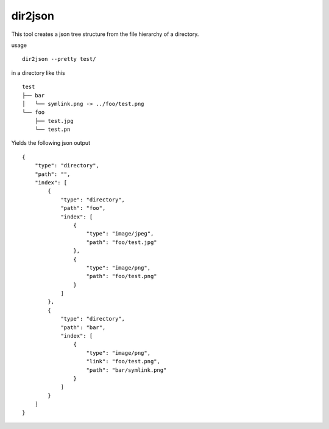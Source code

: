 dir2json
========

This tool creates a json tree structure from the file hierarchy of a directory.

usage
::

    dir2json --pretty test/

in a directory like this
::

    test
    ├── bar
    │   └── symlink.png -> ../foo/test.png
    └── foo
        ├── test.jpg
        └── test.pn

Yields the following json output
::
    
    {
        "type": "directory", 
        "path": "", 
        "index": [
            {
                "type": "directory", 
                "path": "foo", 
                "index": [
                    {
                        "type": "image/jpeg", 
                        "path": "foo/test.jpg"
                    }, 
                    {
                        "type": "image/png", 
                        "path": "foo/test.png"
                    }
                ]
            }, 
            {
                "type": "directory", 
                "path": "bar", 
                "index": [
                    {
                        "type": "image/png", 
                        "link": "foo/test.png", 
                        "path": "bar/symlink.png"
                    }
                ]
            }
        ]
    }   
